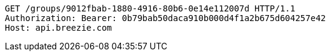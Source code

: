 [source,http,options="nowrap"]
----
GET /groups/9012fbab-1880-4916-80b6-0e14e112007d HTTP/1.1
Authorization: Bearer: 0b79bab50daca910b000d4f1a2b675d604257e42
Host: api.breezie.com

----